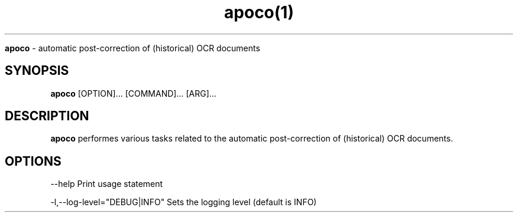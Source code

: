 .TH apoco(1)

.Sh NAME
.B apoco 
- automatic post-correction of (historical) OCR documents

.SH SYNOPSIS
.B apoco
.RB [OPTION]...
.RB [COMMAND]...
.RB [ARG]...

.SH DESCRIPTION
.B apoco
performes various tasks related to the automatic post-correction
of (historical) OCR documents.

.SH OPTIONS
--help Print usage statement

-l,--log-level="DEBUG|INFO" Sets the logging level (default is INFO)